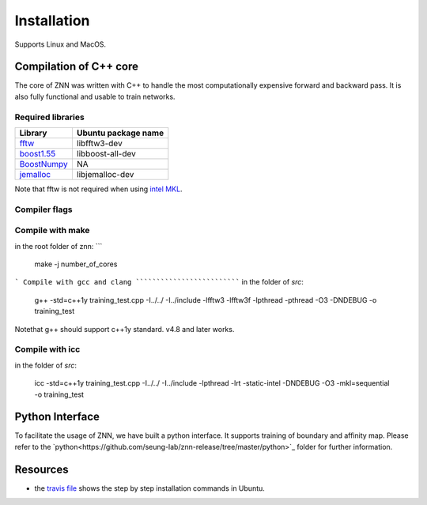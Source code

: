 .. _install:


Installation
============

Supports Linux and MacOS.

Compilation of C++ core
-----------------------

The core of ZNN was written with C++ to handle the most computationally expensive forward and backward pass. It is also fully functional and usable to train networks. 

Required libraries
``````````````````

===============================================================================================     ===================
Library                                                                                             Ubuntu package name
===============================================================================================     ===================
`fftw <http://www.fftw.org>`_                                                                         libfftw3-dev
`boost1.55 <http://sourceforge.net/projects/boost/files/boost/1.55.0/boost_1_55_0.tar.bz2>`_         libboost-all-dev
`BoostNumpy <http://github.com/ndarray/Boost.NumPy>`_                                                 NA
`jemalloc <http://www.canonware.com/jemalloc/>`_                                                      libjemalloc-dev
===============================================================================================     ===================

Note that fftw is not required when using `intel MKL <https://software.intel.com/en-us/intel-mkl>`_.

Compiler flags
``````````````

==============================          ======================================================================
  Flag                                      Description
==============================          ======================================================================
 ZNN_CUBE_POOL                            Use custom memory pool, usually faster
 ZNN_CUBE_POOL_LOCKFREE                   Use custom lockfree memory pool, even faster (some memory overhead)
 ZNN_USE_FLOATS                           Use single precision floating point numbers
 ZNN_DONT_CACHE_FFTS                      Don't cache FFTs for the backward pass
 ZNN_USE_MKL_DIRECT_CONV                  Use MKL direct convolution
 ZNN_USE_MKL_FFT                          Use MKL fftw wrappers
 ZNN_USE_MKL_NATIVE_FFT                   Use MKL native convolution overrides the previous flag
 ZNN_XEON_PHI                             64 byte memory alignment
==============================          ======================================================================= 

Compile with make
`````````````````
in the root folder of znn:
```
  make -j number_of_cores
```
Compile with gcc and clang
```````````````````````````
in the folder of `src`:

   g++ -std=c++1y training_test.cpp -I../../ -I../include -lfftw3 -lfftw3f -lpthread -pthread -O3 -DNDEBUG -o training_test
Notethat g++ should support c++1y standard. v4.8 and later works.

Compile with icc
````````````````
in the folder of `src`:

   icc -std=c++1y training_test.cpp -I../../ -I../include -lpthread -lrt -static-intel -DNDEBUG -O3 -mkl=sequential -o training_test

Python Interface
----------------

To facilitate the usage of ZNN, we have built a python interface. It supports training of boundary and affinity map. Please refer to the `python<https://github.com/seung-lab/znn-release/tree/master/python>`_ folder for further information.

Resources
---------
- the `travis file <https://github.com/seung-lab/znn-release/blob/master/.travis.yml>`_ shows the step by step installation commands in Ubuntu.
